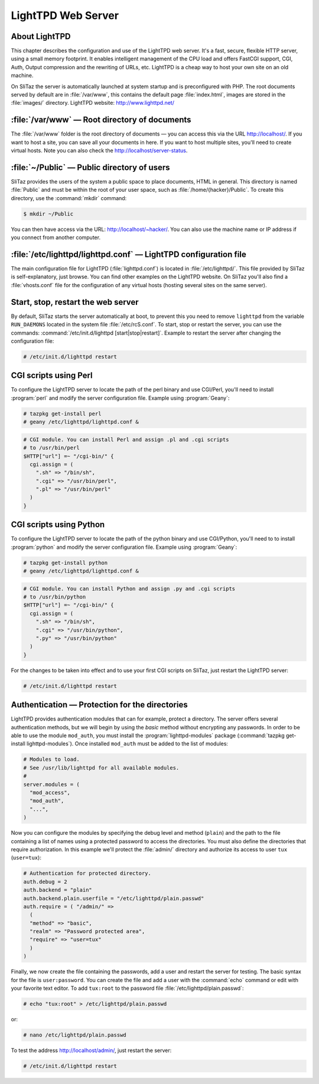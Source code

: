 .. http://doc.slitaz.org/en:handbook:webserver
.. en/handbook/webserver.txt · Last modified: 2012/12/24 17:52 by trixar_za

.. _handbook webserver:

LightTPD Web Server
===================


About LightTPD
--------------

This chapter describes the configuration and use of the LightTPD web server.
It's a fast, secure, flexible HTTP server, using a small memory footprint.
It enables intelligent management of the CPU load and offers FastCGI support, CGI, Auth, Output compression and the rewriting of URLs, etc.
LightTPD is a cheap way to host your own site on an old machine.

On SliTaz the server is automatically launched at system startup and is preconfigured with PHP.
The root documents served by default are in :file:`/var/www`, this contains the default page :file:`index.html`, images are stored in the :file:`images/` directory.
LightTPD website: http://www.lighttpd.net/


:file:`/var/www` — Root directory of documents
----------------------------------------------

The :file:`/var/www` folder is the root directory of documents — you can access this via the URL http://localhost/.
If you want to host a site, you can save all your documents in here.
If you want to host multiple sites, you'll need to create virtual hosts.
Note you can also check the http://localhost/server-status.


:file:`~/Public` — Public directory of users
--------------------------------------------

SliTaz provides the users of the system a public space to place documents, HTML in general.
This directory is named :file:`Public` and must be within the root of your user space, such as :file:`/home/{hacker}/Public`.
To create this directory, use the :command:`mkdir` command:

.. code-block:: console

   $ mkdir ~/Public

You can then have access via the URL: http://localhost/~hacker/.
You can also use the machine name or IP address if you connect from another computer.


:file:`/etc/lighttpd/lighttpd.conf` — LightTPD configuration file
-----------------------------------------------------------------

The main configuration file for LightTPD (:file:`lighttpd.conf`) is located in :file:`/etc/lighttpd/`.
This file provided by SliTaz is self-explanatory, just browse.
You can find other examples on the LightTPD website.
On SliTaz you'll also find a :file:`vhosts.conf` file for the configuration of any virtual hosts (hosting several sites on the same server).


Start, stop, restart the web server
-----------------------------------

By default, SliTaz starts the server automatically at boot, to prevent this you need to remove ``lighttpd`` from the variable ``RUN_DAEMONS`` located in the system file :file:`/etc/rcS.conf`.
To start, stop or restart the server, you can use the commands: :command:`/etc/init.d/lighttpd [start|stop|restart]`.
Example to restart the server after changing the configuration file:

.. code-block:: console

   # /etc/init.d/lighttpd restart


CGI scripts using Perl
----------------------

To configure the LightTPD server to locate the path of the perl binary and use CGI/Perl, you'll need to install :program:`perl` and modify the server configuration file.
Example using :program:`Geany`:

.. code-block:: console

   # tazpkg get-install perl
   # geany /etc/lighttpd/lighttpd.conf &

.. code-block:: lighttpd

   # CGI module. You can install Perl and assign .pl and .cgi scripts
   # to /usr/bin/perl
   $HTTP["url"] =~ "/cgi-bin/" {
     cgi.assign = (
       ".sh" => "/bin/sh",
       ".cgi" => "/usr/bin/perl",
       ".pl" => "/usr/bin/perl"
     )
   }


CGI scripts using Python
------------------------

To configure the LightTPD server to locate the path of the python binary and use CGI/Python, you'll need to to install :program:`python` and modify the server configuration file.
Example using :program:`Geany`:

.. code-block:: console

   # tazpkg get-install python
   # geany /etc/lighttpd/lighttpd.conf &

.. code-block:: lighttpd

   # CGI module. You can install Python and assign .py and .cgi scripts
   # to /usr/bin/python
   $HTTP["url"] =~ "/cgi-bin/" {
     cgi.assign = (
       ".sh" => "/bin/sh",
       ".cgi" => "/usr/bin/python",
       ".py" => "/usr/bin/python"
     )
   }

For the changes to be taken into effect and to use your first CGI scripts on SliTaz, just restart the LightTPD server:

.. code-block:: console

   # /etc/init.d/lighttpd restart


Authentication — Protection for the directories
-----------------------------------------------

LightTPD provides authentication modules that can for example, protect a directory.
The server offers several authentication methods, but we will begin by using the *basic* method without encrypting any passwords.
In order to be able to use the module ``mod_auth``, you must install the :program:`lighttpd-modules` package (:command:`tazpkg get-install lighttpd-modules`).
Once installed ``mod_auth`` must be added to the list of modules:

.. code-block:: lighttpd

   # Modules to load.
   # See /usr/lib/lighttpd for all available modules.
   #
   server.modules = (
     "mod_access",
     "mod_auth",
     "...",
   )

Now you can configure the modules by specifying the debug level and method (``plain``) and the path to the file containing a list of names using a protected password to access the directories.
You must also define the directories that require authorization.
In this example we'll protect the :file:`admin/` directory and authorize its access to user ``tux`` (``user=tux``):

.. code-block:: lighttpd

   # Authentication for protected directory.
   auth.debug = 2
   auth.backend = "plain"
   auth.backend.plain.userfile = "/etc/lighttpd/plain.passwd"
   auth.require = ( "/admin/" =>
     (
     "method" => "basic",
     "realm" => "Password protected area",
     "require" => "user=tux"
     )
   )

Finally, we now create the file containing the passwords, add a user and restart the server for testing.
The basic syntax for the file is ``user:password``.
You can create the file and add a user with the :command:`echo` command or edit with your favorite text editor.
To add ``tux:root`` to the password file :file:`/etc/lighttpd/plain.passwd`:

.. code-block:: console

   # echo "tux:root" > /etc/lighttpd/plain.passwd

or:

.. code-block:: console

   # nano /etc/lighttpd/plain.passwd

To test the address http://localhost/admin/, just restart the server:

.. code-block:: console

   # /etc/init.d/lighttpd restart
